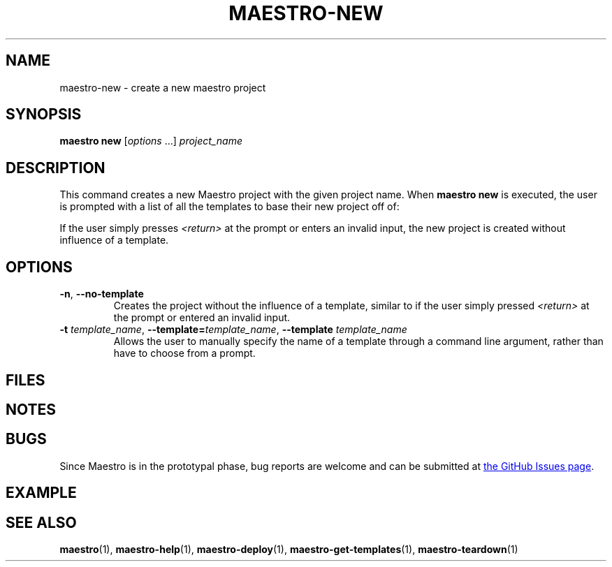 .TH MAESTRO-NEW 1 2020-08-08 "Maestro v1.0.0"

.SH NAME

maestro-new \- create a new maestro project

.SH SYNOPSIS

.B maestro new
.RI [ options " ...] " project_name

.SH DESCRIPTION

.PP
This command creates a new Maestro project with the given project name. When
.B maestro new
is executed, the user is prompted with a list of all the templates to base their new project off of:

.PP
.RS
.EX
.EE
.RE

.PP
If the user simply presses
.I <return>
at the prompt or enters an invalid input, the new project is created without influence of a template.

.SH OPTIONS

.TP
.BR \-n ", " \-\-no\-template
Creates the project without the influence of a template, similar to if the user simply pressed
.I <return>
at the prompt or entered an invalid input.

.TP
\fB\-t\fR \fItemplate_name\fR, \fB\-\-template=\fItemplate_name\fR, \fB\-\-template\fR \fItemplate_name\fR
Allows the user to manually specify the name of a template through a command line argument, rather than have to choose from a prompt.

.SH FILES

.SH NOTES

.SH BUGS

.PP
Since Maestro is in the prototypal phase, bug reports are welcome and can be submitted at
.UR https://github.com/maestro-framework/maestro/issues
the GitHub Issues page
.UE .

.SH EXAMPLE

.SH SEE ALSO

.BR maestro (1),
.BR maestro-help (1),
.BR maestro-deploy (1),
.BR maestro-get-templates (1),
.BR maestro-teardown (1)
